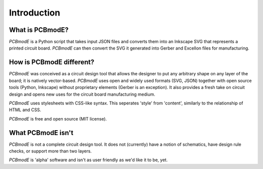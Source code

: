 ############
Introduction
############

What is PCBmodE?
----------------

*PCBmodE* is a Python script that takes input JSON files and converts them into an Inkscape SVG that represents a printed circuit board. *PCBmodE* can then convert the SVG it generated into Gerber and Excellon files for manufacturing.


How is PCBmodE different?
-------------------------

*PCBmodE* was conceived as a circuit design tool that allows the designer to put any arbitrary shape on any layer of the board; it is natively vector-based. *PCBmodE* uses open and widely used formats (SVG, JSON) together with open source tools (Python, Inkscape) without proprietary elements (Gerber is an exception). It also provides a fresh take on circuit design and opens new uses for the circuit board manufacturing medium.

*PCBmodE* uses stylesheets with CSS-like syntax. This seperates 'style' from 'content', similarly to the relationship of HTML and CSS.

*PCBmodE* is free and open source (MIT license).


What PCBmodE isn't
------------------

*PCBmodE* is not a complete circuit design tool. It does not (currently) have a notion of schematics, have design rule checks, or support more than two layers.

*PCBmodE* is 'alpha' software and isn't as user friendly as we'd like it to be, yet.
